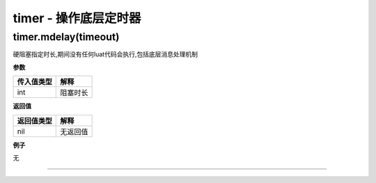 timer - 操作底层定时器
======================

timer.mdelay(timeout)
---------------------

硬阻塞指定时长,期间没有任何luat代码会执行,包括底层消息处理机制

**参数**

========== ========
传入值类型 解释
========== ========
int        阻塞时长
========== ========

**返回值**

========== ========
返回值类型 解释
========== ========
nil        无返回值
========== ========

**例子**

无

--------------
